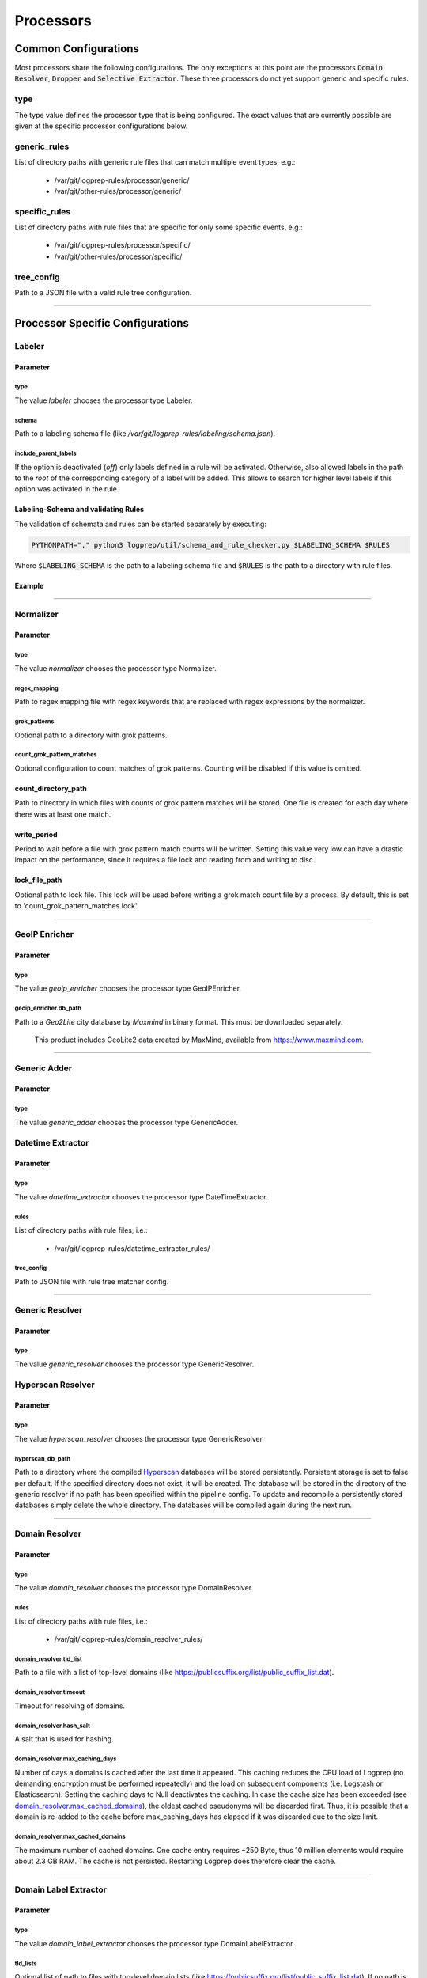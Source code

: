 ==========
Processors
==========


Common Configurations
=====================

Most processors share the following configurations.
The only exceptions at this point are the
processors :code:`Domain Resolver`, :code:`Dropper` and :code:`Selective Extractor`.
These three processors do not yet support generic and specific rules.

type
----

The type value defines the processor type that is being configured.
The exact values that are currently possible are given at the specific processor
configurations below.

generic_rules
-------------

List of directory paths with generic rule files that can match multiple event types, e.g.:

  * /var/git/logprep-rules/processor/generic/
  * /var/git/other-rules/processor/generic/

specific_rules
--------------

List of directory paths with rule files that are specific for only some specific events, e.g.:

  * /var/git/logprep-rules/processor/specific/
  * /var/git/other-rules/processor/specific/

tree_config
-----------

Path to a JSON file with a valid rule tree configuration.

--------

Processor Specific Configurations
=================================

Labeler
-------

Parameter
^^^^^^^^^

type
~~~~

The value `labeler` chooses the processor type Labeler.

schema
~~~~~~

Path to a labeling schema file (like `/var/git/logprep-rules/labeling/schema.json`).

include_parent_labels
~~~~~~~~~~~~~~~~~~~~~

If the option is deactivated (`off`) only labels defined in a rule will be activated.
Otherwise, also allowed labels in the path to the *root* of the corresponding category of a label will be added.
This allows to search for higher level labels if this option was activated in the rule.

Labeling-Schema and validating Rules
^^^^^^^^^^^^^^^^^^^^^^^^^^^^^^^^^^^^

The validation of schemata and rules can be started separately by executing:

..  code-block:: bash

    PYTHONPATH="." python3 logprep/util/schema_and_rule_checker.py $LABELING_SCHEMA $RULES

Where :code:`$LABELING_SCHEMA` is the path to a labeling schema file and :code:`$RULES` is the path to a directory with rule files.

Example
^^^^^^^

..  code-block:: yaml
    :linenos:

    - labelername:
        type: labeler
        schema: tests/testdata/labeler_rules/labeling/schema.json
        include_parent_labels: on
        rules:
            - tests/testdata/labeler_rules/rules/

--------

Normalizer
----------

Parameter
^^^^^^^^^

type
~~~~

The value `normalizer` chooses the processor type Normalizer.

regex_mapping
~~~~~~~~~~~~~

Path to regex mapping file with regex keywords that are replaced with regex expressions by the normalizer.

grok_patterns
~~~~~~~~~~~~~

Optional path to a directory with grok patterns.

count_grok_pattern_matches
~~~~~~~~~~~~~~~~~~~~~~~~~~

Optional configuration to count matches of grok patterns.
Counting will be disabled if this value is omitted.

count_directory_path
^^^^^^^^^^^^^^^^^^^^

Path to directory in which files with counts of grok pattern matches will be stored.
One file is created for each day where there was at least one match.

write_period
^^^^^^^^^^^^

Period to wait before a file with grok pattern match counts will be written.
Setting this value very low can have a drastic impact on the performance,
since it requires a file lock and reading from and writing to disc.

lock_file_path
^^^^^^^^^^^^^^

Optional path to lock file.
This lock will be used before writing a grok match count file by a process.
By default, this is set to 'count_grok_pattern_matches.lock'.

--------

GeoIP Enricher
--------------

Parameter
^^^^^^^^^

type
~~~~

The value `geoip_enricher` chooses the processor type GeoIPEnricher.

geoip_enricher.db_path
~~~~~~~~~~~~~~~~~~~~~~

Path to a `Geo2Lite` city database by `Maxmind` in binary format.
This must be downloaded separately.

.. _begin:

    This product includes GeoLite2 data created by MaxMind, available from
    https://www.maxmind.com.

--------

Generic Adder
-------------

Parameter
^^^^^^^^^

type
~~~~

The value `generic_adder` chooses the processor type GenericAdder.


Datetime Extractor
------------------

Parameter
^^^^^^^^^

type
~~~~

The value `datetime_extractor` chooses the processor type DateTimeExtractor.

rules
~~~~~

List of directory paths with rule files, i.e.:

  * /var/git/logprep-rules/datetime_extractor_rules/

tree_config
~~~~~~~~~~~

Path to JSON file with rule tree matcher config.

--------

Generic Resolver
----------------

Parameter
^^^^^^^^^

type
~~~~

The value `generic_resolver` chooses the processor type GenericResolver.

Hyperscan Resolver
----------------

Parameter
^^^^^^^^^

type
~~~~

The value `hyperscan_resolver` chooses the processor type GenericResolver.

hyperscan_db_path
~~~~~~~~~~~~~~~~~

Path to a directory where the compiled `Hyperscan <https://python-hyperscan.readthedocs.io/en/latest/>`_ databases will be stored persistently.
Persistent storage is set to false per default.
If the specified directory does not exist, it will be created.
The database will be stored in the directory of the generic resolver if no path has been specified within the pipeline config.
To update and recompile a persistently stored databases simply delete the whole directory.
The databases will be compiled again during the next run.

--------

Domain Resolver
---------------

Parameter
^^^^^^^^^

type
~~~~

The value `domain_resolver` chooses the processor type DomainResolver.

rules
~~~~~

List of directory paths with rule files, i.e.:

  * /var/git/logprep-rules/domain_resolver_rules/

domain_resolver.tld_list
~~~~~~~~~~~~~~~~~~~~~~~~

Path to a file with a list of top-level domains (like https://publicsuffix.org/list/public_suffix_list.dat).

domain_resolver.timeout
~~~~~~~~~~~~~~~~~~~~~~~

Timeout for resolving of domains.

domain_resolver.hash_salt
~~~~~~~~~~~~~~~~~~~~~~~~~

A salt that is used for hashing.

domain_resolver.max_caching_days
~~~~~~~~~~~~~~~~~~~~~~~~~~~~~~~~

Number of days a domains is cached after the last time it appeared.
This caching reduces the CPU load of Logprep (no demanding encryption must be performed repeatedly)
and the load on subsequent components (i.e. Logstash or Elasticsearch).
Setting the caching days to Null deactivates the caching.
In case the cache size has been exceeded (see `domain_resolver.max_cached_domains`_), the oldest
cached pseudonyms will be discarded first.
Thus, it is possible that a domain is re-added to the cache before max_caching_days has elapsed
if it was discarded due to the size limit.

domain_resolver.max_cached_domains
~~~~~~~~~~~~~~~~~~~~~~~~~~~~~~~~~~

The maximum number of cached domains.
One cache entry requires ~250 Byte, thus 10 million elements would require about 2.3 GB RAM.
The cache is not persisted.
Restarting Logprep does therefore clear the cache.

--------

Domain Label Extractor
----------------------

Parameter
^^^^^^^^^

type
~~~~

The value `domain_label_extractor` chooses the processor type DomainLabelExtractor.

tld_lists
~~~~~~~~~

Optional list of path to files with top-level domain lists
(like https://publicsuffix.org/list/public_suffix_list.dat).
If no path is given, a default list will be retrieved online and cached in a local directory.
For local files the path
has to be given with :code:`file:///path/to/file.dat`.

tagging_field_name
~~~~~~~~~~~~~~~~~~

Optional configuration field that defines into which field in the event the informational tags
should be written to.
If this field is not present it defaults to :code:`tags`. More about the tags can be found in
the introduction of the :ref:`intro_domain_label_extractor`.

--------

List Comparison Enricher
------------------------

Parameter
^^^^^^^^^

type
~~~~

The value `list_comparison` chooses the processor type ListComparison.

list_search_base_path
~~~~~~~~~~~~~~~~~~~~~

Relative list paths in rules will be relative to this path if this is set.
This parameter is optional.

--------

Selective Extractor
-------------------

Parameter
^^^^^^^^^

type
~~~~

The value `selective_extractor` chooses the processor type SelectiveExtractor.

selective_extractor_topic
~~~~~~~~~~~~~~~~~~~~~~~~~

This parameter defines the kafka topic the extracted fields should be written to.

extractor_list
~~~~~~~~~~~~~~

Path to a list of fields which should be extracted and written to the configured Kafka topic.
These can be dotted fields.
Fields are only extracted if they are contained in given log messages.
If fields are provided more than once in the extractor list, they are only extracted once.

--------

Template Replacer
--------------------

Parameter
^^^^^^^^^

type
~~~~

The value `template_replacer` chooses the processor type TemplateReplacer.

template
~~~~~~~~

Path to a YML file with a list of replacements in the format
`%{provider_name}-%{event_id}: %{new_message}`.

pattern
~~~~~~~

Configures how to use the template file.

delimiter
+++++++++

Delimiter to use to split the template.

fields
++++++

A list of dotted fields that are being checked by the template.

allowed_delimiter_field
+++++++++++++++++++++++

One of the fields in the fields list can contain the delimiter. This must be specified here.

target_field
++++++++++++

The field that gets replaced by the template.

--------

PreDetector
-----------

Parameter
^^^^^^^^^

type
~~~~

The value `pre_detector` chooses the processor type Predetector.

pre_detector_topic
~~~~~~~~~~~~~~~~~~
A Kafka topic for the detection results of the Predetector.
Results in this topic can be linked to the original event via a `pre_detector_id`.

alert_ip_list
~~~~~~~~~~~~~

Path to a YML file or a list of paths to YML files with dictionaries of IPs.
It is used by the Predetector to throw alerts if one of the IPs is found
in fields that were defined in a rule.

It uses IPs or networks in the CIDR format as keys and can contain expiration
dates in the ISO format as values.
If a value is empty, then there is no expiration date for the IP check.
If a checked IP is covered by an IP and a network in the dictionary
(i.e. IP 127.0.0.1 and network 127.0.0.0/24 when checking 127.0.0.1),
then the expiration date of the IP is being used.

Example
^^^^^^^

..  code-block:: yaml
    :linenos:

    123.123.123.123: 2077-08-31T16:47+00:00
    222.222.0.0/24: 1900-08-31T16:47+00:00  # A comment
    222.222.0.0:

--------

Pseudonymizer
-------------

Parameter
^^^^^^^^^

type
~~~~

The value `pseudonymizer` chooses the processor type Pseudonymizer.

pubkey_analyst
~~~~~~~~~~~~~~
Path to the public key of an analyst.

* /var/git/analyst_pub.pem

pubkey_depseudo
~~~~~~~~~~~~~~~
Path to the public key for depseudonymization

* /var/git/depseudo_pub.pem

regex_mapping
~~~~~~~~~~~~~
Path to a file with a regex mapping for pseudonymization, i.e.:

* /var/git/logprep-rules/pseudonymizer_rules/regex_mapping.json

hash_salt
~~~~~~~~~
A salt that is used for hashing.

pseudonyms_topic
~~~~~~~~~~~~~~~~
A Kafka-topic for pseudonyms.
These are not the pseudonymized events, but just the pseudonyms with the encrypted real values.

max_caching_days
~~~~~~~~~~~~~~~~
Number of days a pseudonym is cached after the last time it appeared.
This caching reduces the CPU load of Logprep (no demanding encryption must be performed repeatedly)
and the load on subsequent components (i.e. Logstash or Elasticsearch).
Setting the caching days to Null deactivates the caching.
In case the cache size has been exceeded (see max_cached_pseudonyms), the oldest cached
pseudonyms will be discarded first.
Thus, it is possible that a pseudonym is re-added to the cache before max_caching_days has elapsed
if it was discarded due to the size limit.

max_cached_pseudonyms
~~~~~~~~~~~~~~~~~~~~~
The maximum number of cached pseudonyms.
One cache entry requires ~250 Byte, thus 10 million elements would require about 2.3 GB RAM.
The cache is not persisted.
Restarting Logprep does therefore clear the cache.

tld_list
~~~~~~~~

Path to a file with a list of top-level domains (i.e. https://publicsuffix.org/list/public_suffix_list.dat).

--------

Clusterer
----------

Parameter
^^^^^^^^^

type
~~~~

The value `clusterer` chooses the processor type Clusterer.
The log clustering is mainly developed for Syslogs, unstructured and semi-structured logs.
The clusterer calculates a log signature based on the message field.
The log signature is calculated with heuristic and deterministic rules.
The idea of a log signature is to extract a subset of the constant parts of a log and
to delete the dynamic parts.
If the fields syslog.facility and event.severity are in the log, then they are prefixed
to the log signature.

Logs are only clustered if at least one of the following criteria is fulfilled:

..  code-block:: yaml

    Criteria 1: { "message": "A sample message", "tags": ["clusterable", ...], ... }
    Criteria 2: { "message": "A sample message", "clusterable": true, ... }
    Criteria 3: { "message": "A sample message", "syslog": { "facility": <number> }, "event": { "severity": <string> }, ... }

output_field_name
~~~~~~~~~~~~~~~~~

The value `output_field_name` defines in which field results of the clustering should be stored.

--------

Dropper
-------

Parameter
^^^^^^^^^

type
~~~~

The value `dropper` chooses the processor type Dropper.

rules
~~~~~

List of directory paths with rule files, i.e.:

  * /var/git/logprep-rules/dropper_rules/